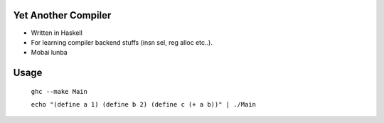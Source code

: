 Yet Another Compiler
--------------------

- Written in Haskell
- For learning compiler backend stuffs (insn sel, reg alloc etc..).
- Mobai lunba

Usage
-----

  ``ghc --make Main``

  ``echo "(define a 1) (define b 2) (define c (+ a b))" | ./Main``
